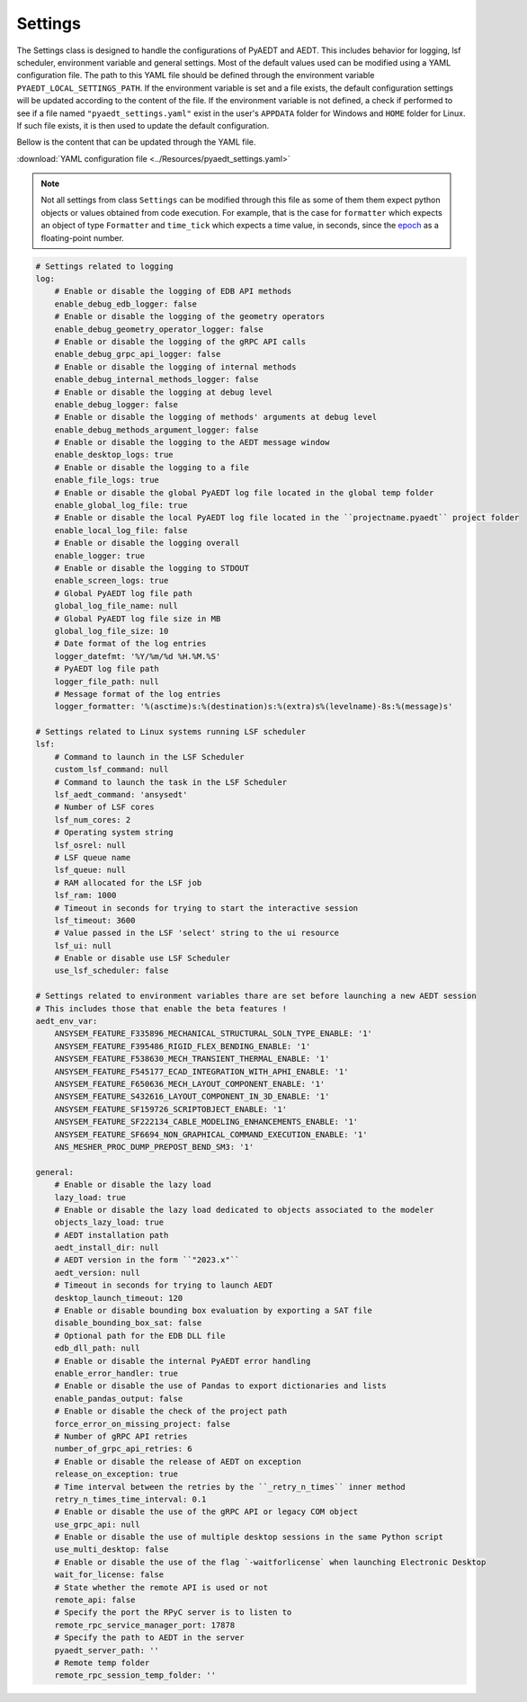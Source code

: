 Settings
========

The Settings class is designed to handle the configurations of PyAEDT and AEDT.
This includes behavior for logging, lsf scheduler, environment variable and general
settings. Most of the default values used can be modified using a YAML configuration file.
The path to this YAML file should be defined through the environment variable
``PYAEDT_LOCAL_SETTINGS_PATH``. If the environment variable is set and a file exists,
the default configuration settings will be updated according to the content of the file.
If the environment variable is not defined, a check if performed to see if a file named
``"pyaedt_settings.yaml"`` exist in the user's ``APPDATA`` folder for Windows and
``HOME`` folder for Linux. If such file exists, it is then used to update the default
configuration.

Bellow  is the content that can be updated through the YAML file. 

:download:`YAML configuration file <../Resources/pyaedt_settings.yaml>`

.. note::
    Not all settings from class ``Settings`` can be modified through this file
    as some of them them expect python objects or values obtained from code execution.
    For example, that is the case for ``formatter`` which expects an object of type
    ``Formatter`` and ``time_tick`` which expects a time value, in seconds, since the
    `epoch <https://docs.python.org/3/library/time.html#epoc>`_ as a floating-point number.


.. code-block:: yaml  
  
    # Settings related to logging
    log:
        # Enable or disable the logging of EDB API methods
        enable_debug_edb_logger: false
        # Enable or disable the logging of the geometry operators
        enable_debug_geometry_operator_logger: false
        # Enable or disable the logging of the gRPC API calls
        enable_debug_grpc_api_logger: false
        # Enable or disable the logging of internal methods
        enable_debug_internal_methods_logger: false
        # Enable or disable the logging at debug level
        enable_debug_logger: false
        # Enable or disable the logging of methods' arguments at debug level
        enable_debug_methods_argument_logger: false
        # Enable or disable the logging to the AEDT message window
        enable_desktop_logs: true
        # Enable or disable the logging to a file
        enable_file_logs: true
        # Enable or disable the global PyAEDT log file located in the global temp folder
        enable_global_log_file: true
        # Enable or disable the local PyAEDT log file located in the ``projectname.pyaedt`` project folder
        enable_local_log_file: false
        # Enable or disable the logging overall
        enable_logger: true
        # Enable or disable the logging to STDOUT
        enable_screen_logs: true
        # Global PyAEDT log file path
        global_log_file_name: null
        # Global PyAEDT log file size in MB
        global_log_file_size: 10
        # Date format of the log entries
        logger_datefmt: '%Y/%m/%d %H.%M.%S'
        # PyAEDT log file path
        logger_file_path: null
        # Message format of the log entries
        logger_formatter: '%(asctime)s:%(destination)s:%(extra)s%(levelname)-8s:%(message)s'

    # Settings related to Linux systems running LSF scheduler
    lsf:
        # Command to launch in the LSF Scheduler
        custom_lsf_command: null
        # Command to launch the task in the LSF Scheduler
        lsf_aedt_command: 'ansysedt'
        # Number of LSF cores
        lsf_num_cores: 2
        # Operating system string
        lsf_osrel: null
        # LSF queue name
        lsf_queue: null
        # RAM allocated for the LSF job
        lsf_ram: 1000
        # Timeout in seconds for trying to start the interactive session
        lsf_timeout: 3600
        # Value passed in the LSF 'select' string to the ui resource
        lsf_ui: null
        # Enable or disable use LSF Scheduler
        use_lsf_scheduler: false

    # Settings related to environment variables thare are set before launching a new AEDT session
    # This includes those that enable the beta features !
    aedt_env_var:
        ANSYSEM_FEATURE_F335896_MECHANICAL_STRUCTURAL_SOLN_TYPE_ENABLE: '1'
        ANSYSEM_FEATURE_F395486_RIGID_FLEX_BENDING_ENABLE: '1'
        ANSYSEM_FEATURE_F538630_MECH_TRANSIENT_THERMAL_ENABLE: '1'
        ANSYSEM_FEATURE_F545177_ECAD_INTEGRATION_WITH_APHI_ENABLE: '1'
        ANSYSEM_FEATURE_F650636_MECH_LAYOUT_COMPONENT_ENABLE: '1'
        ANSYSEM_FEATURE_S432616_LAYOUT_COMPONENT_IN_3D_ENABLE: '1'
        ANSYSEM_FEATURE_SF159726_SCRIPTOBJECT_ENABLE: '1'
        ANSYSEM_FEATURE_SF222134_CABLE_MODELING_ENHANCEMENTS_ENABLE: '1'
        ANSYSEM_FEATURE_SF6694_NON_GRAPHICAL_COMMAND_EXECUTION_ENABLE: '1'
        ANS_MESHER_PROC_DUMP_PREPOST_BEND_SM3: '1'

    general:
        # Enable or disable the lazy load
        lazy_load: true
        # Enable or disable the lazy load dedicated to objects associated to the modeler
        objects_lazy_load: true
        # AEDT installation path
        aedt_install_dir: null
        # AEDT version in the form ``"2023.x"``
        aedt_version: null
        # Timeout in seconds for trying to launch AEDT
        desktop_launch_timeout: 120
        # Enable or disable bounding box evaluation by exporting a SAT file
        disable_bounding_box_sat: false
        # Optional path for the EDB DLL file
        edb_dll_path: null
        # Enable or disable the internal PyAEDT error handling
        enable_error_handler: true
        # Enable or disable the use of Pandas to export dictionaries and lists
        enable_pandas_output: false
        # Enable or disable the check of the project path
        force_error_on_missing_project: false
        # Number of gRPC API retries
        number_of_grpc_api_retries: 6
        # Enable or disable the release of AEDT on exception
        release_on_exception: true
        # Time interval between the retries by the ``_retry_n_times`` inner method
        retry_n_times_time_interval: 0.1
        # Enable or disable the use of the gRPC API or legacy COM object
        use_grpc_api: null
        # Enable or disable the use of multiple desktop sessions in the same Python script
        use_multi_desktop: false
        # Enable or disable the use of the flag `-waitforlicense` when launching Electronic Desktop
        wait_for_license: false
        # State whether the remote API is used or not
        remote_api: false
        # Specify the port the RPyC server is to listen to
        remote_rpc_service_manager_port: 17878
        # Specify the path to AEDT in the server
        pyaedt_server_path: ''
        # Remote temp folder
        remote_rpc_session_temp_folder: ''
